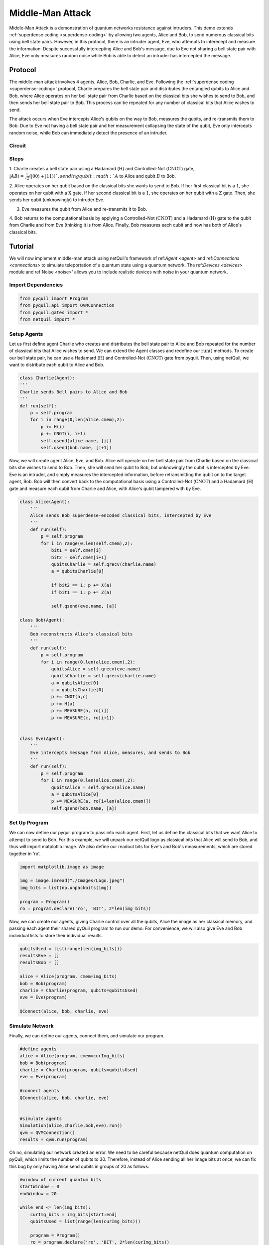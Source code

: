.. _middle-man: 

=========================================================
Middle-Man Attack
=========================================================

Middle-Man Attack is a demonstration of quantum networks resistance against intruders. This demo 
extends :ref:`superdense coding <superdense-coding>` by allowing two agents, Alice and Bob, to send 
numerous classical bits using bell state pairs. However, in this protocol, there is an intruder agent,
Eve, who attempts to interecept and measure the information. Despite successfully intercepting Alice 
and Bob's message, due to Eve not sharing a bell state pair with Alice, Eve only measures random noise
while Bob is able to detect an intruder has intercepted the message.

Protocol
=========================================================
The middle-man attack involves 4 agents, Alice, Bob, Charlie, and Eve.
Following the :ref:`superdense coding <superdense-coding>` protocol,
Charlie prepares the bell state pair and distributes the entangled qubits to Alice and Bob,
where Alice operates on her bell state pair from Charlie based on the classical bits
she wishes to send to Bob, and then sends her bell state pair to Bob. This process can be repeated
for any number of classical bits that Alice wishes to send. 

The attack occurs when Eve intercepts Alice's qubits on the way to Bob, measures the qubits, 
and re-transmits them to Bob. Due to Eve not having a bell state pair and her measurement collapsing
the state of the qubit, Eve only intercepts random noise, while Bob can immediately detect the 
presence of an intruder. 

Circuit
----------------------------------------
.. image:: ../images/Circuits/middle-man.png

Steps 
----------------------------------------
1. Charlie creates a bell state pair using a Hadamard (:math:`\textbf{H}`) and Controlled-Not (:math:`\textbf{CNOT}`) gate,
:math:`|AB\rangle = \frac{1}{\sqrt{2}}(|00\rangle + |11\rangle) `, sending qubit :math:`A` to Alice and qubit :math:`B` to Bob. 

2. Alice operates on her qubit based on the classical bits she wants to send to Bob. If her first classical 
bit is a :math:`1`, she operates on her qubit with a :math:`\textbf{X}` gate. If her second classical bit is a
:math:`1`, she operates on her qubit with a :math:`\textbf{Z}` gate. Then, she sends her qubit (unknowingly) to intruder Eve.

3. Eve measures the qubit from Alice and re-transmits it to Bob.

4. Bob returns to the computational basis by applying a Controlled-Not (:math:`\textbf{CNOT}`) and 
a Hadamard (:math:`\textbf{H}`) gate to the qubit from Charlie and from Eve (thinking it is from Alice.
Finally, Bob measures each qubit and now has both of Alice's classical bits.


Tutorial
=========================================================
We will now implement middle-man attack using netQuil's framework of ref:`Agent <agent>` and ref:`Connections <connections>` 
to simulate teleportation of a quantum state using a quantum network. The ref:`Devices <devices>` module 
and ref'Noise <noise>' allows you to include realistic devices with noise in your quantum network.

Import Dependencies 
----------------------------------------
.. code:: python

    from pyquil import Program
    from pyquil.api import QVMConnection
    from pyquil.gates import *
    from netQuil import *

Setup Agents 
----------------------------------------
Let us first define agent Charlie who creates and distributes the bell state pair to Alice and Bob repeated for the 
number of classical bits that Alice wishes to send. We can extend the Agent classes and redefine our 
:math:`\textit{run()}` methods. To create our bell state pair, he can use a
Hadamard (:math:`\textbf{H}`) and Controlled-Not (:math:`\textbf{CNOT}`) gate from pyquil. Then,
using netQuil, we want to distribute each qubit to Alice and Bob.

.. code:: python

    class Charlie(Agent):
    '''
    Charlie sends Bell pairs to Alice and Bob
    '''
    def run(self):
        p = self.program
        for i in range(0,len(alice.cmem),2):
            p += H(i)
            p += CNOT(i, i+1)
            self.qsend(alice.name, [i])
            self.qsend(bob.name, [i+1])

Now, we will create agent Alice, Eve, and Bob. Alice will operate on her bell state pair from Charlie based on the
classical bits she wishes to send to Bob. Then, she will send her qubit to Bob, but unknowingly the qubit
is intercepted by Eve. Eve is an intruder, and simply measures the intercepted information, before retransmitting
the qubit on to the target agent, Bob. Bob will then convert back to the computational basis using a 
Controlled-Not (:math:`\textbf{CNOT}`) and a Hadamard (:math:`\textbf{H}`) gate and measure each qubit
from Charlie and Alice, with Alice's qubit tampered with by Eve.

.. code:: python

    class Alice(Agent):
        '''
        Alice sends Bob superdense-encoded classical bits, intercepted by Eve
        '''
        def run(self):
            p = self.program
            for i in range(0,len(self.cmem),2):
                bit1 = self.cmem[i]
                bit2 = self.cmem[i+1]
                qubitsCharlie = self.qrecv(charlie.name)
                a = qubitsCharlie[0]

                if bit2 == 1: p += X(a)
                if bit1 == 1: p += Z(a)
                
                self.qsend(eve.name, [a])

    class Bob(Agent):
        '''
        Bob reconstructs Alice's classical bits
        '''
        def run(self):
            p = self.program
            for i in range(0,len(alice.cmem),2):
                qubitsAlice = self.qrecv(eve.name)
                qubitsCharlie = self.qrecv(charlie.name)
                a = qubitsAlice[0]
                c = qubitsCharlie[0]
                p += CNOT(a,c)
                p += H(a)
                p += MEASURE(a, ro[i])
                p += MEASURE(c, ro[i+1])


    class Eve(Agent):
        '''
        Eve intercepts message from Alice, measures, and sends to Bob
        '''
        def run(self):
            p = self.program
            for i in range(0,len(alice.cmem),2):
                qubitsAlice = self.qrecv(alice.name)
                a = qubitsAlice[0]
                p += MEASURE(a, ro[i+len(alice.cmem)])
                self.qsend(bob.name, [a])

Set Up Program
----------------------------------------
We can now define our pyquil program to pass into each agent. First, let us define the classical bits that
we want Alice to attempt to send to Bob. For this example, we will unpack our netQuil logo as classical bits
that Alice will send to Bob, and thus will import matplotlib.image. We also define our readout bits for Eve's
and Bob's measurements, which are stored together in 'ro'.


.. code:: python

    import matplotlib.image as image

    img = image.imread("./Images/Logo.jpeg")
    img_bits = list(np.unpackbits(img))

    program = Program()
    ro = program.declare('ro', 'BIT', 2*len(img_bits))

Now, we can create our agents, giving Charlie control over all the qubits, Alice the image as
her classical memory, and passing each agent their shared pyQuil program to run our demo. For 
convenience, we will also give Eve and Bob individual lists to store their individual results.

.. code:: python
    
    qubitsUsed = list(range(len(img_bits)))
    resultsEve = []
    resultsBob = []

    alice = Alice(program, cmem=img_bits)
    bob = Bob(program)
    charlie = Charlie(program, qubits=qubitsUsed)
    eve = Eve(program)

    QConnect(alice, bob, charlie, eve)


Simulate Network
----------------------------------------
Finally, we can define our agents, connect them, and simulate our program. 

.. code:: python

    #define agents
    alice = Alice(program, cmem=curImg_bits)
    bob = Bob(program)
    charlie = Charlie(program, qubits=qubitsUsed)
    eve = Eve(program)

    #connect agents
    QConnect(alice, bob, charlie, eve)


    #simulate agents
    Simulation(alice,charlie,bob,eve).run()
    qvm = QVMConnection()
    results = qvm.run(program)


Oh no, simulating our network created an error. We need to be careful because netQuil does quantum computation on pyQuil,
which limits the number of qubits to 30. Therefore, instead of Alice sending all her image bits at once, 
we can fix this bug by only having Alice send qubits in groups of 20 as follows:

.. code:: python

    #window of current quantum bits
    startWindow = 0
    endWindow = 20
    
    while end <= len(img_bits):
        curImg_bits = img_bits[start:end]
        qubitsUsed = list(range(len(curImg_bits)))

        program = Program()
        ro = program.declare('ro', 'BIT', 2*len(curImg_bits))

        #define agents
        alice = Alice(program, cmem=curImg_bits)
        bob = Bob(program)
        charlie = Charlie(program, qubits=qubitsUsed)
        eve = Eve(program)

        #connect agents
        QConnect(alice, bob, charlie, eve)

        #simulate agents
        Simulation(alice,charlie,bob,eve).run()
        qvm = QVMConnection()
        results = qvm.run(program)

        #record results
        resultsBob.extend(results[0][0:len(curImg_bits)])
        resultsEve.extend(results[0][len(curImg_bits):])

        #iterate
        start = end
        if end == len(img_bits):
            break
        elif len(img_bits) >= end+20:
            end += 20
        else:
            end = len(img_bits)

Check Results
----------------------------------------
We can check if on Eve's and Bob's measurements by plotting the images. Notice, that since Eve
does not share a bell state pair with Alice, she only measures random noise. Further, her measurements
collapse the qubits before Bob measures them giving him only half of the information and alerting him
to an intruder.

.. image:: ../images/middle-man-demo.png

Extend Simulation
----------------------------------------
You have now created a program to simulate a middle man attack! You are able to simulate an intruder
trying to intercept qubits of information. Can you extend this demo to include quantum error correction, 
a smarter intruder, or even devices with realistic noise?

Source Code
=========================================================
The source code for the middle-man attack demo can be found `here <https://github.com/att-innovate/netQuil>`_ and contributions are encouraged. 

To learn more about distributed quantum computing, checkout our distributed protocols tutorial to learn how you can 
perform distributed quantum computation easily using the cat-entangler and cat-disentangler. 
